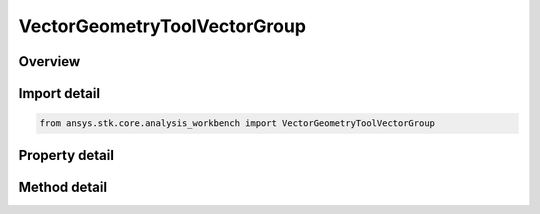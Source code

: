 VectorGeometryToolVectorGroup
=============================

.. py:class:: ansys.stk.core.analysis_workbench.VectorGeometryToolVectorGroup

   Access or create VGT vectors associated with an object or a central body.

.. py:currentmodule:: VectorGeometryToolVectorGroup

Overview
--------

.. tab-set::

    .. tab-item:: Methods
        
        .. list-table::
            :header-rows: 0
            :widths: auto

            * - :py:attr:`~ansys.stk.core.analysis_workbench.VectorGeometryToolVectorGroup.remove`
              - Remove a specified vector.
            * - :py:attr:`~ansys.stk.core.analysis_workbench.VectorGeometryToolVectorGroup.contains`
              - Search for a an element with a given name. Returns false if the specified element does not exist.
            * - :py:attr:`~ansys.stk.core.analysis_workbench.VectorGeometryToolVectorGroup.item`
              - Return a vector by name or at a specified position.
            * - :py:attr:`~ansys.stk.core.analysis_workbench.VectorGeometryToolVectorGroup.get_item_by_index`
              - Retrieve a vector from the collection by index.
            * - :py:attr:`~ansys.stk.core.analysis_workbench.VectorGeometryToolVectorGroup.get_item_by_name`
              - Retrieve a vector from the collection by name.

    .. tab-item:: Properties
        
        .. list-table::
            :header-rows: 0
            :widths: auto

            * - :py:attr:`~ansys.stk.core.analysis_workbench.VectorGeometryToolVectorGroup.context`
              - Return a context object. The context can be used to find out which central body or STK object this instance is associated with.
            * - :py:attr:`~ansys.stk.core.analysis_workbench.VectorGeometryToolVectorGroup.count`
              - Return a number of elements in the group.
            * - :py:attr:`~ansys.stk.core.analysis_workbench.VectorGeometryToolVectorGroup.factory`
              - Return a Factory object used to create custom vectors.
            * - :py:attr:`~ansys.stk.core.analysis_workbench.VectorGeometryToolVectorGroup._new_enum`
              - Return a COM enumerator.



Import detail
-------------

.. code-block:: python

    from ansys.stk.core.analysis_workbench import VectorGeometryToolVectorGroup


Property detail
---------------

.. py:property:: context
    :canonical: ansys.stk.core.analysis_workbench.VectorGeometryToolVectorGroup.context
    :type: IAnalysisWorkbenchComponentContext

    Return a context object. The context can be used to find out which central body or STK object this instance is associated with.

.. py:property:: count
    :canonical: ansys.stk.core.analysis_workbench.VectorGeometryToolVectorGroup.count
    :type: int

    Return a number of elements in the group.

.. py:property:: factory
    :canonical: ansys.stk.core.analysis_workbench.VectorGeometryToolVectorGroup.factory
    :type: VectorGeometryToolVectorFactory

    Return a Factory object used to create custom vectors.

.. py:property:: _new_enum
    :canonical: ansys.stk.core.analysis_workbench.VectorGeometryToolVectorGroup._new_enum
    :type: EnumeratorProxy

    Return a COM enumerator.


Method detail
-------------

.. py:method:: remove(self, vector_name: str) -> None
    :canonical: ansys.stk.core.analysis_workbench.VectorGeometryToolVectorGroup.remove

    Remove a specified vector.

    :Parameters:

    **vector_name** : :obj:`~str`

    :Returns:

        :obj:`~None`


.. py:method:: contains(self, name: str) -> bool
    :canonical: ansys.stk.core.analysis_workbench.VectorGeometryToolVectorGroup.contains

    Search for a an element with a given name. Returns false if the specified element does not exist.

    :Parameters:

    **name** : :obj:`~str`

    :Returns:

        :obj:`~bool`



.. py:method:: item(self, index_or_name: typing.Any) -> IVectorGeometryToolVector
    :canonical: ansys.stk.core.analysis_workbench.VectorGeometryToolVectorGroup.item

    Return a vector by name or at a specified position.

    :Parameters:

    **index_or_name** : :obj:`~typing.Any`

    :Returns:

        :obj:`~IVectorGeometryToolVector`


.. py:method:: get_item_by_index(self, index: int) -> IVectorGeometryToolVector
    :canonical: ansys.stk.core.analysis_workbench.VectorGeometryToolVectorGroup.get_item_by_index

    Retrieve a vector from the collection by index.

    :Parameters:

    **index** : :obj:`~int`

    :Returns:

        :obj:`~IVectorGeometryToolVector`

.. py:method:: get_item_by_name(self, name: str) -> IVectorGeometryToolVector
    :canonical: ansys.stk.core.analysis_workbench.VectorGeometryToolVectorGroup.get_item_by_name

    Retrieve a vector from the collection by name.

    :Parameters:

    **name** : :obj:`~str`

    :Returns:

        :obj:`~IVectorGeometryToolVector`

